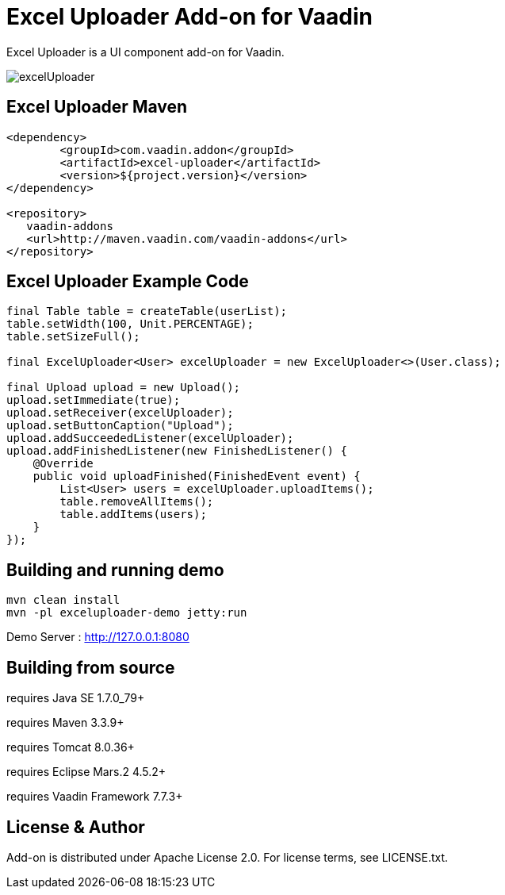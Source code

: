 =  Excel Uploader Add-on for Vaadin

Excel Uploader is a UI component add-on for Vaadin.

image::data/screenshot/excelUploader.png[]

== Excel Uploader Maven

[source,xml,indent=0]
----
<dependency>
	<groupId>com.vaadin.addon</groupId>
	<artifactId>excel-uploader</artifactId>
	<version>${project.version}</version>
</dependency>

<repository>
   vaadin-addons
   <url>http://maven.vaadin.com/vaadin-addons</url>
</repository>
----

== Excel Uploader Example Code

[source,java,indent=0]
----
final Table table = createTable(userList);
table.setWidth(100, Unit.PERCENTAGE);
table.setSizeFull();

final ExcelUploader<User> excelUploader = new ExcelUploader<>(User.class);

final Upload upload = new Upload();
upload.setImmediate(true);
upload.setReceiver(excelUploader);
upload.setButtonCaption("Upload");
upload.addSucceededListener(excelUploader);
upload.addFinishedListener(new FinishedListener() {			
    @Override
    public void uploadFinished(FinishedEvent event) {
        List<User> users = excelUploader.uploadItems();
        table.removeAllItems();
        table.addItems(users);
    }
});
----

## Building and running demo

[source,groovy,indent=0]
----
mvn clean install
mvn -pl exceluploader-demo jetty:run
----

Demo Server : http://127.0.0.1:8080

== Building from source

requires Java SE 1.7.0_79+

requires Maven 3.3.9+

requires Tomcat 8.0.36+

requires Eclipse Mars.2 4.5.2+ 

requires Vaadin Framework 7.7.3+

== License & Author

Add-on is distributed under Apache License 2.0. For license terms, see LICENSE.txt.


